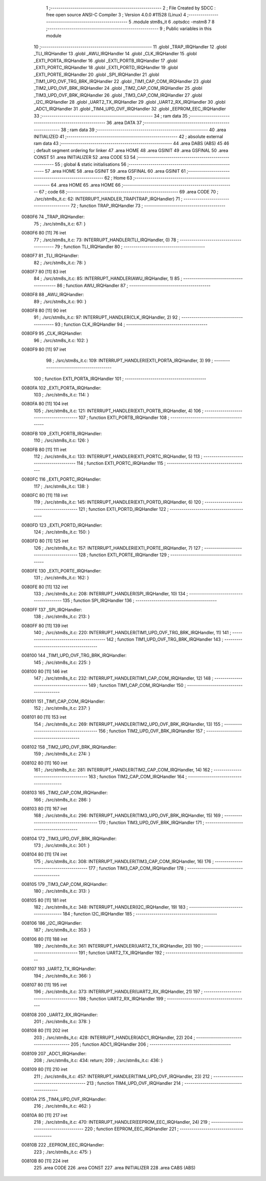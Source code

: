                                       1 ;--------------------------------------------------------
                                      2 ; File Created by SDCC : free open source ANSI-C Compiler
                                      3 ; Version 4.0.0 #11528 (Linux)
                                      4 ;--------------------------------------------------------
                                      5 	.module stm8s_it
                                      6 	.optsdcc -mstm8
                                      7 	
                                      8 ;--------------------------------------------------------
                                      9 ; Public variables in this module
                                     10 ;--------------------------------------------------------
                                     11 	.globl _TRAP_IRQHandler
                                     12 	.globl _TLI_IRQHandler
                                     13 	.globl _AWU_IRQHandler
                                     14 	.globl _CLK_IRQHandler
                                     15 	.globl _EXTI_PORTA_IRQHandler
                                     16 	.globl _EXTI_PORTB_IRQHandler
                                     17 	.globl _EXTI_PORTC_IRQHandler
                                     18 	.globl _EXTI_PORTD_IRQHandler
                                     19 	.globl _EXTI_PORTE_IRQHandler
                                     20 	.globl _SPI_IRQHandler
                                     21 	.globl _TIM1_UPD_OVF_TRG_BRK_IRQHandler
                                     22 	.globl _TIM1_CAP_COM_IRQHandler
                                     23 	.globl _TIM2_UPD_OVF_BRK_IRQHandler
                                     24 	.globl _TIM2_CAP_COM_IRQHandler
                                     25 	.globl _TIM3_UPD_OVF_BRK_IRQHandler
                                     26 	.globl _TIM3_CAP_COM_IRQHandler
                                     27 	.globl _I2C_IRQHandler
                                     28 	.globl _UART2_TX_IRQHandler
                                     29 	.globl _UART2_RX_IRQHandler
                                     30 	.globl _ADC1_IRQHandler
                                     31 	.globl _TIM4_UPD_OVF_IRQHandler
                                     32 	.globl _EEPROM_EEC_IRQHandler
                                     33 ;--------------------------------------------------------
                                     34 ; ram data
                                     35 ;--------------------------------------------------------
                                     36 	.area DATA
                                     37 ;--------------------------------------------------------
                                     38 ; ram data
                                     39 ;--------------------------------------------------------
                                     40 	.area INITIALIZED
                                     41 ;--------------------------------------------------------
                                     42 ; absolute external ram data
                                     43 ;--------------------------------------------------------
                                     44 	.area DABS (ABS)
                                     45 
                                     46 ; default segment ordering for linker
                                     47 	.area HOME
                                     48 	.area GSINIT
                                     49 	.area GSFINAL
                                     50 	.area CONST
                                     51 	.area INITIALIZER
                                     52 	.area CODE
                                     53 
                                     54 ;--------------------------------------------------------
                                     55 ; global & static initialisations
                                     56 ;--------------------------------------------------------
                                     57 	.area HOME
                                     58 	.area GSINIT
                                     59 	.area GSFINAL
                                     60 	.area GSINIT
                                     61 ;--------------------------------------------------------
                                     62 ; Home
                                     63 ;--------------------------------------------------------
                                     64 	.area HOME
                                     65 	.area HOME
                                     66 ;--------------------------------------------------------
                                     67 ; code
                                     68 ;--------------------------------------------------------
                                     69 	.area CODE
                                     70 ;	./src/stm8s_it.c: 62: INTERRUPT_HANDLER_TRAP(TRAP_IRQHandler)
                                     71 ;	-----------------------------------------
                                     72 ;	 function TRAP_IRQHandler
                                     73 ;	-----------------------------------------
      0080F6                         74 _TRAP_IRQHandler:
                                     75 ;	./src/stm8s_it.c: 67: }
      0080F6 80               [11]   76 	iret
                                     77 ;	./src/stm8s_it.c: 73: INTERRUPT_HANDLER(TLI_IRQHandler, 0)
                                     78 ;	-----------------------------------------
                                     79 ;	 function TLI_IRQHandler
                                     80 ;	-----------------------------------------
      0080F7                         81 _TLI_IRQHandler:
                                     82 ;	./src/stm8s_it.c: 78: }
      0080F7 80               [11]   83 	iret
                                     84 ;	./src/stm8s_it.c: 85: INTERRUPT_HANDLER(AWU_IRQHandler, 1)
                                     85 ;	-----------------------------------------
                                     86 ;	 function AWU_IRQHandler
                                     87 ;	-----------------------------------------
      0080F8                         88 _AWU_IRQHandler:
                                     89 ;	./src/stm8s_it.c: 90: }
      0080F8 80               [11]   90 	iret
                                     91 ;	./src/stm8s_it.c: 97: INTERRUPT_HANDLER(CLK_IRQHandler, 2)
                                     92 ;	-----------------------------------------
                                     93 ;	 function CLK_IRQHandler
                                     94 ;	-----------------------------------------
      0080F9                         95 _CLK_IRQHandler:
                                     96 ;	./src/stm8s_it.c: 102: }
      0080F9 80               [11]   97 	iret
                                     98 ;	./src/stm8s_it.c: 109: INTERRUPT_HANDLER(EXTI_PORTA_IRQHandler, 3)
                                     99 ;	-----------------------------------------
                                    100 ;	 function EXTI_PORTA_IRQHandler
                                    101 ;	-----------------------------------------
      0080FA                        102 _EXTI_PORTA_IRQHandler:
                                    103 ;	./src/stm8s_it.c: 114: }
      0080FA 80               [11]  104 	iret
                                    105 ;	./src/stm8s_it.c: 121: INTERRUPT_HANDLER(EXTI_PORTB_IRQHandler, 4)
                                    106 ;	-----------------------------------------
                                    107 ;	 function EXTI_PORTB_IRQHandler
                                    108 ;	-----------------------------------------
      0080FB                        109 _EXTI_PORTB_IRQHandler:
                                    110 ;	./src/stm8s_it.c: 126: }
      0080FB 80               [11]  111 	iret
                                    112 ;	./src/stm8s_it.c: 133: INTERRUPT_HANDLER(EXTI_PORTC_IRQHandler, 5)
                                    113 ;	-----------------------------------------
                                    114 ;	 function EXTI_PORTC_IRQHandler
                                    115 ;	-----------------------------------------
      0080FC                        116 _EXTI_PORTC_IRQHandler:
                                    117 ;	./src/stm8s_it.c: 138: }
      0080FC 80               [11]  118 	iret
                                    119 ;	./src/stm8s_it.c: 145: INTERRUPT_HANDLER(EXTI_PORTD_IRQHandler, 6)
                                    120 ;	-----------------------------------------
                                    121 ;	 function EXTI_PORTD_IRQHandler
                                    122 ;	-----------------------------------------
      0080FD                        123 _EXTI_PORTD_IRQHandler:
                                    124 ;	./src/stm8s_it.c: 150: }
      0080FD 80               [11]  125 	iret
                                    126 ;	./src/stm8s_it.c: 157: INTERRUPT_HANDLER(EXTI_PORTE_IRQHandler, 7)
                                    127 ;	-----------------------------------------
                                    128 ;	 function EXTI_PORTE_IRQHandler
                                    129 ;	-----------------------------------------
      0080FE                        130 _EXTI_PORTE_IRQHandler:
                                    131 ;	./src/stm8s_it.c: 162: }
      0080FE 80               [11]  132 	iret
                                    133 ;	./src/stm8s_it.c: 208: INTERRUPT_HANDLER(SPI_IRQHandler, 10)
                                    134 ;	-----------------------------------------
                                    135 ;	 function SPI_IRQHandler
                                    136 ;	-----------------------------------------
      0080FF                        137 _SPI_IRQHandler:
                                    138 ;	./src/stm8s_it.c: 213: }
      0080FF 80               [11]  139 	iret
                                    140 ;	./src/stm8s_it.c: 220: INTERRUPT_HANDLER(TIM1_UPD_OVF_TRG_BRK_IRQHandler, 11)
                                    141 ;	-----------------------------------------
                                    142 ;	 function TIM1_UPD_OVF_TRG_BRK_IRQHandler
                                    143 ;	-----------------------------------------
      008100                        144 _TIM1_UPD_OVF_TRG_BRK_IRQHandler:
                                    145 ;	./src/stm8s_it.c: 225: }
      008100 80               [11]  146 	iret
                                    147 ;	./src/stm8s_it.c: 232: INTERRUPT_HANDLER(TIM1_CAP_COM_IRQHandler, 12)
                                    148 ;	-----------------------------------------
                                    149 ;	 function TIM1_CAP_COM_IRQHandler
                                    150 ;	-----------------------------------------
      008101                        151 _TIM1_CAP_COM_IRQHandler:
                                    152 ;	./src/stm8s_it.c: 237: }
      008101 80               [11]  153 	iret
                                    154 ;	./src/stm8s_it.c: 269: INTERRUPT_HANDLER(TIM2_UPD_OVF_BRK_IRQHandler, 13)
                                    155 ;	-----------------------------------------
                                    156 ;	 function TIM2_UPD_OVF_BRK_IRQHandler
                                    157 ;	-----------------------------------------
      008102                        158 _TIM2_UPD_OVF_BRK_IRQHandler:
                                    159 ;	./src/stm8s_it.c: 274: }
      008102 80               [11]  160 	iret
                                    161 ;	./src/stm8s_it.c: 281: INTERRUPT_HANDLER(TIM2_CAP_COM_IRQHandler, 14)
                                    162 ;	-----------------------------------------
                                    163 ;	 function TIM2_CAP_COM_IRQHandler
                                    164 ;	-----------------------------------------
      008103                        165 _TIM2_CAP_COM_IRQHandler:
                                    166 ;	./src/stm8s_it.c: 286: }
      008103 80               [11]  167 	iret
                                    168 ;	./src/stm8s_it.c: 296: INTERRUPT_HANDLER(TIM3_UPD_OVF_BRK_IRQHandler, 15)
                                    169 ;	-----------------------------------------
                                    170 ;	 function TIM3_UPD_OVF_BRK_IRQHandler
                                    171 ;	-----------------------------------------
      008104                        172 _TIM3_UPD_OVF_BRK_IRQHandler:
                                    173 ;	./src/stm8s_it.c: 301: }
      008104 80               [11]  174 	iret
                                    175 ;	./src/stm8s_it.c: 308: INTERRUPT_HANDLER(TIM3_CAP_COM_IRQHandler, 16)
                                    176 ;	-----------------------------------------
                                    177 ;	 function TIM3_CAP_COM_IRQHandler
                                    178 ;	-----------------------------------------
      008105                        179 _TIM3_CAP_COM_IRQHandler:
                                    180 ;	./src/stm8s_it.c: 313: }
      008105 80               [11]  181 	iret
                                    182 ;	./src/stm8s_it.c: 348: INTERRUPT_HANDLER(I2C_IRQHandler, 19)
                                    183 ;	-----------------------------------------
                                    184 ;	 function I2C_IRQHandler
                                    185 ;	-----------------------------------------
      008106                        186 _I2C_IRQHandler:
                                    187 ;	./src/stm8s_it.c: 353: }
      008106 80               [11]  188 	iret
                                    189 ;	./src/stm8s_it.c: 361: INTERRUPT_HANDLER(UART2_TX_IRQHandler, 20)
                                    190 ;	-----------------------------------------
                                    191 ;	 function UART2_TX_IRQHandler
                                    192 ;	-----------------------------------------
      008107                        193 _UART2_TX_IRQHandler:
                                    194 ;	./src/stm8s_it.c: 366: }
      008107 80               [11]  195 	iret
                                    196 ;	./src/stm8s_it.c: 373: INTERRUPT_HANDLER(UART2_RX_IRQHandler, 21)
                                    197 ;	-----------------------------------------
                                    198 ;	 function UART2_RX_IRQHandler
                                    199 ;	-----------------------------------------
      008108                        200 _UART2_RX_IRQHandler:
                                    201 ;	./src/stm8s_it.c: 378: }
      008108 80               [11]  202 	iret
                                    203 ;	./src/stm8s_it.c: 428: INTERRUPT_HANDLER(ADC1_IRQHandler, 22)
                                    204 ;	-----------------------------------------
                                    205 ;	 function ADC1_IRQHandler
                                    206 ;	-----------------------------------------
      008109                        207 _ADC1_IRQHandler:
                                    208 ;	./src/stm8s_it.c: 434: return;
                                    209 ;	./src/stm8s_it.c: 436: }
      008109 80               [11]  210 	iret
                                    211 ;	./src/stm8s_it.c: 457: INTERRUPT_HANDLER(TIM4_UPD_OVF_IRQHandler, 23)
                                    212 ;	-----------------------------------------
                                    213 ;	 function TIM4_UPD_OVF_IRQHandler
                                    214 ;	-----------------------------------------
      00810A                        215 _TIM4_UPD_OVF_IRQHandler:
                                    216 ;	./src/stm8s_it.c: 462: }
      00810A 80               [11]  217 	iret
                                    218 ;	./src/stm8s_it.c: 470: INTERRUPT_HANDLER(EEPROM_EEC_IRQHandler, 24)
                                    219 ;	-----------------------------------------
                                    220 ;	 function EEPROM_EEC_IRQHandler
                                    221 ;	-----------------------------------------
      00810B                        222 _EEPROM_EEC_IRQHandler:
                                    223 ;	./src/stm8s_it.c: 475: }
      00810B 80               [11]  224 	iret
                                    225 	.area CODE
                                    226 	.area CONST
                                    227 	.area INITIALIZER
                                    228 	.area CABS (ABS)

